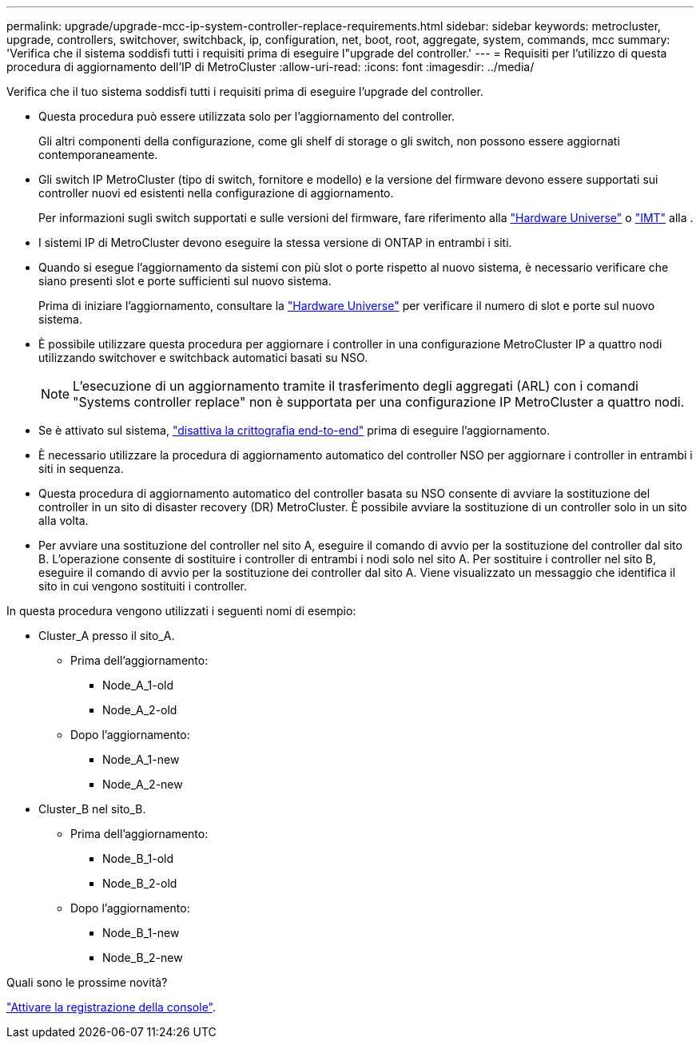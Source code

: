 ---
permalink: upgrade/upgrade-mcc-ip-system-controller-replace-requirements.html 
sidebar: sidebar 
keywords: metrocluster, upgrade, controllers, switchover, switchback, ip, configuration, net, boot, root, aggregate, system, commands, mcc 
summary: 'Verifica che il sistema soddisfi tutti i requisiti prima di eseguire l"upgrade del controller.' 
---
= Requisiti per l'utilizzo di questa procedura di aggiornamento dell'IP di MetroCluster
:allow-uri-read: 
:icons: font
:imagesdir: ../media/


[role="lead"]
Verifica che il tuo sistema soddisfi tutti i requisiti prima di eseguire l'upgrade del controller.

* Questa procedura può essere utilizzata solo per l'aggiornamento del controller.
+
Gli altri componenti della configurazione, come gli shelf di storage o gli switch, non possono essere aggiornati contemporaneamente.

* Gli switch IP MetroCluster (tipo di switch, fornitore e modello) e la versione del firmware devono essere supportati sui controller nuovi ed esistenti nella configurazione di aggiornamento.
+
Per informazioni sugli switch supportati e sulle versioni del firmware, fare riferimento alla link:https://hwu.netapp.com["Hardware Universe"^] o link:https://imt.netapp.com/matrix/["IMT"^] alla .

* I sistemi IP di MetroCluster devono eseguire la stessa versione di ONTAP in entrambi i siti.
* Quando si esegue l'aggiornamento da sistemi con più slot o porte rispetto al nuovo sistema, è necessario verificare che siano presenti slot e porte sufficienti sul nuovo sistema.
+
Prima di iniziare l'aggiornamento, consultare la link:https://hwu.netapp.com["Hardware Universe"^] per verificare il numero di slot e porte sul nuovo sistema.

* È possibile utilizzare questa procedura per aggiornare i controller in una configurazione MetroCluster IP a quattro nodi utilizzando switchover e switchback automatici basati su NSO.
+

NOTE: L'esecuzione di un aggiornamento tramite il trasferimento degli aggregati (ARL) con i comandi "Systems controller replace" non è supportata per una configurazione IP MetroCluster a quattro nodi.

* Se è attivato sul sistema, link:../maintain/task-configure-encryption.html#disable-end-to-end-encryption["disattiva la crittografia end-to-end"] prima di eseguire l'aggiornamento.
* È necessario utilizzare la procedura di aggiornamento automatico del controller NSO per aggiornare i controller in entrambi i siti in sequenza.
* Questa procedura di aggiornamento automatico del controller basata su NSO consente di avviare la sostituzione del controller in un sito di disaster recovery (DR) MetroCluster. È possibile avviare la sostituzione di un controller solo in un sito alla volta.
* Per avviare una sostituzione del controller nel sito A, eseguire il comando di avvio per la sostituzione del controller dal sito B. L'operazione consente di sostituire i controller di entrambi i nodi solo nel sito A. Per sostituire i controller nel sito B, eseguire il comando di avvio per la sostituzione dei controller dal sito A. Viene visualizzato un messaggio che identifica il sito in cui vengono sostituiti i controller.


In questa procedura vengono utilizzati i seguenti nomi di esempio:

* Cluster_A presso il sito_A.
+
** Prima dell'aggiornamento:
+
*** Node_A_1-old
*** Node_A_2-old


** Dopo l'aggiornamento:
+
*** Node_A_1-new
*** Node_A_2-new




* Cluster_B nel sito_B.
+
** Prima dell'aggiornamento:
+
*** Node_B_1-old
*** Node_B_2-old


** Dopo l'aggiornamento:
+
*** Node_B_1-new
*** Node_B_2-new






.Quali sono le prossime novità?
link:upgrade-mcc-ip-system-controller-replace-console-logging.html["Attivare la registrazione della console"].
